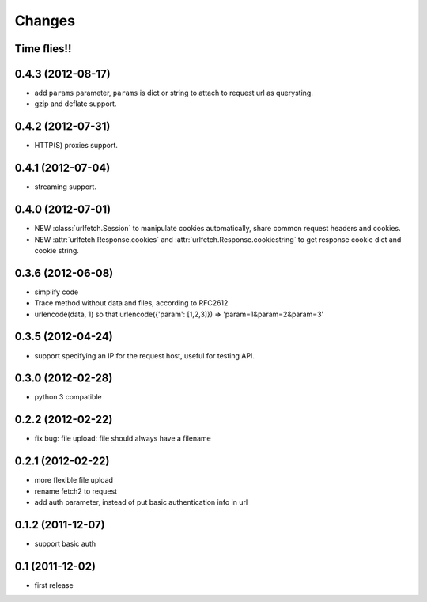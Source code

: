 Changes
=======

Time flies!!
+++++++++++++++++++

0.4.3 (2012-08-17)
+++++++++++++++++++

* add ``params`` parameter, ``params`` is dict or string to attach to request url as querysting.
* gzip and deflate support.

0.4.2 (2012-07-31)
+++++++++++++++++++

* HTTP(S) proxies support.

0.4.1 (2012-07-04)
+++++++++++++++++++

* streaming support.

0.4.0 (2012-07-01)
+++++++++++++++++++

* NEW :class:`urlfetch.Session` to manipulate cookies automatically, share common request headers and cookies.
* NEW :attr:`urlfetch.Response.cookies` and :attr:`urlfetch.Response.cookiestring` to get response cookie dict and cookie string.

0.3.6 (2012-06-08)
+++++++++++++++++++

* simplify code
* Trace method without data and files, according to RFC2612
* urlencode(data, 1) so that urlencode({'param': [1,2,3]}) => 'param=1&param=2&param=3'

0.3.5 (2012-04-24)
+++++++++++++++++++

* support specifying an IP for the request host, useful for testing API.

0.3.0 (2012-02-28)
+++++++++++++++++++

* python 3 compatible

0.2.2 (2012-02-22)
+++++++++++++++++++
* fix bug: file upload: file should always have a filename

0.2.1 (2012-02-22) 
+++++++++++++++++++

* more flexible file upload
* rename fetch2 to request
* add auth parameter, instead of put basic authentication info in url

0.1.2 (2011-12-07)
+++++++++++++++++++

* support basic auth

0.1 (2011-12-02)
+++++++++++++++++++

* first release
